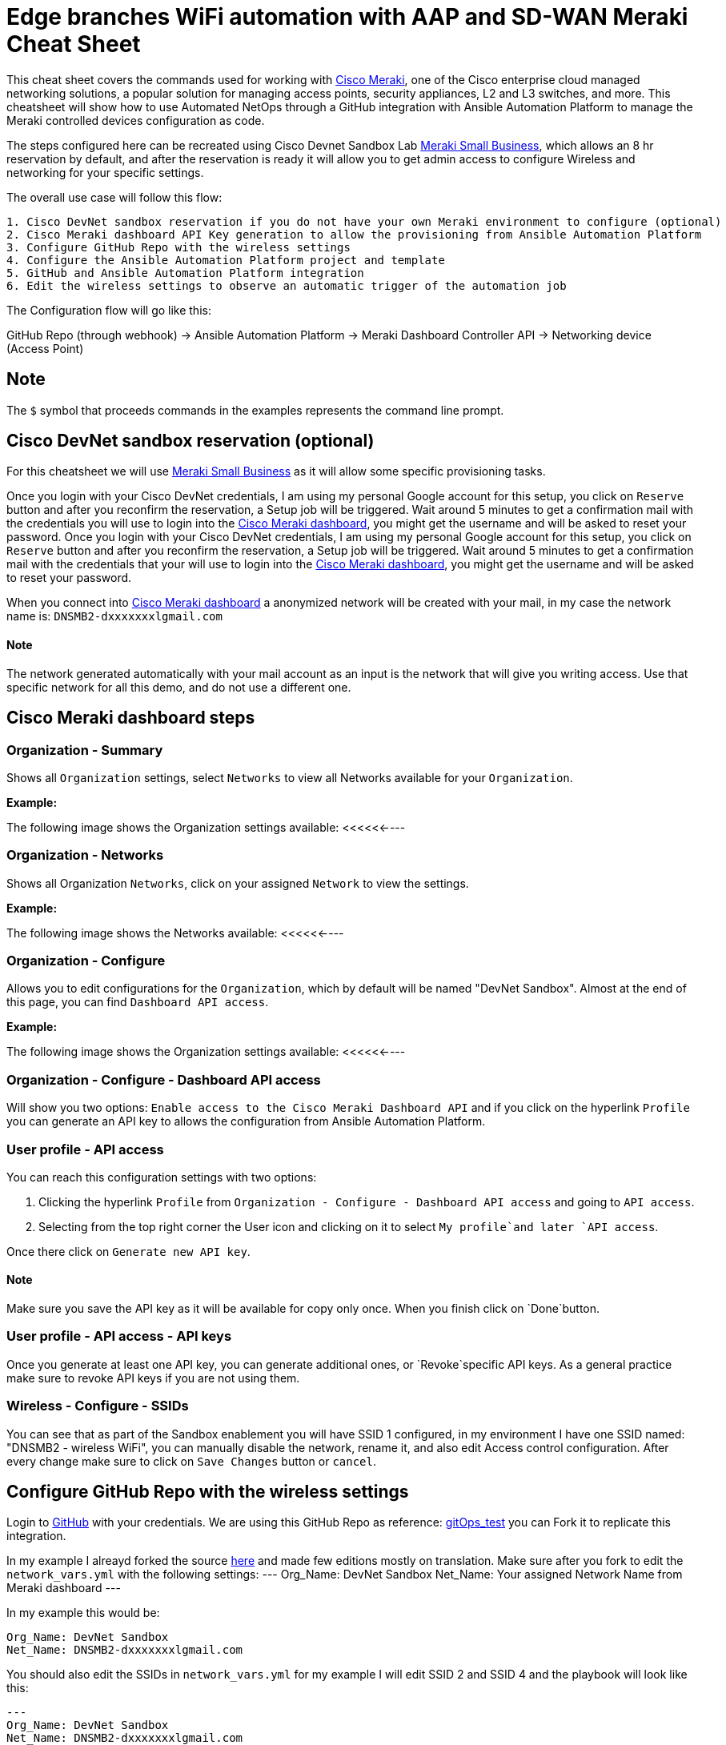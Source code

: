 = Edge branches WiFi automation with AAP and SD-WAN Meraki Cheat Sheet
:experimental: true
:product-name:

This cheat sheet covers the commands used for working with https://meraki.cisco.com[Cisco Meraki], one of the Cisco enterprise cloud managed networking solutions, a popular solution for managing access points, security appliances, L2 and L3 switches, and more. This cheatsheet will show how to use Automated NetOps through a GitHub integration with Ansible Automation Platform to manage the Meraki controlled devices configuration as code.

The steps configured here can be recreated using Cisco Devnet Sandbox Lab https://devnetsandbox.cisco.com/RM/Diagram/Index/aa48e6e2-3e59-4b87-bfe5-7833c45f8db8?diagramType=Topology[Meraki Small Business], which allows an 8 hr reservation by default, and after the reservation is ready it will allow you to get admin access to configure Wireless and networking for your specific settings.

The overall use case will follow this flow: 
----
1. Cisco DevNet sandbox reservation if you do not have your own Meraki environment to configure (optional)
2. Cisco Meraki dashboard API Key generation to allow the provisioning from Ansible Automation Platform
3. Configure GitHub Repo with the wireless settings
4. Configure the Ansible Automation Platform project and template
5. GitHub and Ansible Automation Platform integration
6. Edit the wireless settings to observe an automatic trigger of the automation job
----

The Configuration flow will go like this:

GitHub Repo (through webhook) -> Ansible Automation Platform -> Meraki Dashboard Controller API -> Networking device (Access Point)

== Note

The `$` symbol that proceeds commands in the examples represents the command line prompt.

== Cisco DevNet sandbox reservation (optional)
For this cheatsheet we will use https://devnetsandbox.cisco.com/RM/Diagram/Index/aa48e6e2-3e59-4b87-bfe5-7833c45f8db8?diagramType=Topology[Meraki Small Business] as it will allow some specific provisioning tasks.

Once you login with your Cisco DevNet credentials, I am using my personal Google account for this setup, you click on `Reserve` button and after you reconfirm the reservation, a Setup job will be triggered. 
Wait around 5 minutes to get a confirmation mail with the credentials you will use to login into the https://n149.meraki.com[Cisco Meraki dashboard], you might get the username and will be asked to reset your password.
Once you login with your Cisco DevNet credentials, I am using my personal Google account for this setup, you click on `Reserve` button and after you reconfirm the reservation, a Setup job will be triggered. Wait around 5 minutes to get a confirmation mail with the credentials that your will use to login into the https://n149.meraki.com[Cisco Meraki dashboard], you might get the username and will be asked to reset your password.

When you connect into https://n149.meraki.com[Cisco Meraki dashboard] a anonymized network will be created with your mail, in my case the network name is: `DNSMB2-dxxxxxxxlgmail.com`

==== Note

The network generated automatically with your mail account as an input is the network that will give you writing access. Use that specific network for all this demo, and do not use a different one.


== Cisco Meraki dashboard steps

=== Organization - Summary

Shows all `Organization` settings, select `Networks` to view all Networks available for your `Organization`. 

*Example:*

The following image shows the Organization settings available: <<<<<<----

=== Organization - Networks

Shows all Organization `Networks`, click on your assigned `Network` to view the settings.

*Example:*

The following image shows the Networks available: <<<<<<----

=== Organization - Configure

Allows you to edit configurations for the `Organization`, which by default will be named "DevNet Sandbox". Almost at the end of this page, you can find `Dashboard API access`. 

*Example:*

The following image shows the Organization settings available: <<<<<<----

=== Organization - Configure - Dashboard API access

Will show you two options: `Enable access to the Cisco Meraki Dashboard API` and if you click on the hyperlink `Profile` you can generate an API key to allows the configuration from Ansible Automation Platform.

=== User profile - API access

You can reach this configuration settings with two options: 

1. Clicking the hyperlink `Profile` from `Organization - Configure - Dashboard API access` and going to `API access`.
2. Selecting from the top right corner the User icon and clicking on it to select `My profile`and later `API access`.

Once there click on `Generate new API key`. 

==== Note

Make sure you save the API key as it will be available for copy only once. When you finish click on `Done`button. 

=== User profile - API access - API keys

Once you generate at least one API key, you can generate additional ones, or `Revoke`specific API keys. As a general practice make sure to revoke API keys if you are not using them.

=== Wireless - Configure - SSIDs

You can see that as part of the Sandbox enablement you will have SSID 1 configured, in my environment I have one SSID named: "DNSMB2 - wireless WiFi", you can manually disable the network, rename it, and also edit Access control configuration.
After every change make sure to click on `Save Changes` button or `cancel`. 


== Configure GitHub Repo with the wireless settings

Login to https://github.com/[GitHub] with your credentials. 
We are using this GitHub Repo as reference: https://github.com/pseguel-redhat/gitops_test.git[gitOps_test] you can Fork it to replicate this integration.

In my example I alreayd forked the source https://github.com/dafmendo/gitops_test.git[here] and made few editions mostly on translation.
Make sure after you fork to edit the `network_vars.yml` with the following settings:
---
Org_Name: DevNet Sandbox
Net_Name: Your assigned Network Name from Meraki dashboard
---

In my example this would be:
----
Org_Name: DevNet Sandbox
Net_Name: DNSMB2-dxxxxxxxlgmail.com
----

You should also edit the SSIDs in `network_vars.yml` for my example I will edit SSID 2 and SSID 4 and the playbook will look like this:
----
---
Org_Name: DevNet Sandbox
Net_Name: DNSMB2-dxxxxxxxlgmail.com
SSID:
  - name: MyCompany_customers
    number: 2
    enabled: no
    auth_mode: psk
    encryption_mode: wpa
    psk: yourcustomerwifipass
  - name: MyCompany_employees
    number: 3
    enabled: yes
    auth_mode: psk
    encryption_mode: wpa
    psk: youremployeeswifipass
----

== Configure the Ansible Automation Platform project and template



== GitHub and Ansible Automation Platform integration

=== GitHub Repo - Settings

Will allow you to edit the repo General settings, Access, Code and Automation, Security, Integrations configuration. 

=== GitHub Repo - Settings - Code and Automation - Webhooks
Webhooks allow external services to be notified when certain events happen. One example would be a configuration change, a push event, that can trigger an automation job using Ansible Automation Platform usending a POST request.
To enable the Webhook click on `Add webhook` button.

==== Note
Depending on your security settings, the Webhook addition might require 2-step approvals.






